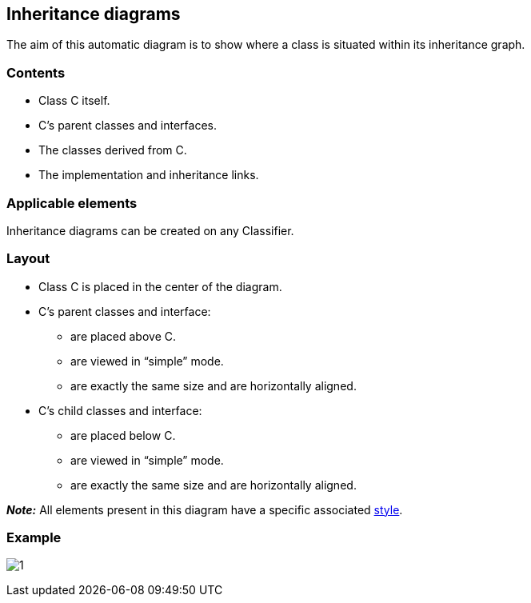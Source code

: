 [[Inheritance-diagrams]]

[[inheritance-diagrams]]
Inheritance diagrams
--------------------

The aim of this automatic diagram is to show where a class is situated within its inheritance graph.

[[Contents]]

[[contents]]
Contents
~~~~~~~~

* Class C itself.
* C’s parent classes and interfaces.
* The classes derived from C.
* The implementation and inheritance links.

[[Applicable-elements]]

[[applicable-elements]]
Applicable elements
~~~~~~~~~~~~~~~~~~~

Inheritance diagrams can be created on any Classifier.

[[Layout]]

[[layout]]
Layout
~~~~~~

* Class C is placed in the center of the diagram.
* C’s parent classes and interface:
** are placed above C.
** are viewed in “simple” mode.
** are exactly the same size and are horizontally aligned.
* C’s child classes and interface:
** are placed below C.
** are viewed in “simple” mode.
** are exactly the same size and are horizontally aligned.

*_Note:_* All elements present in this diagram have a specific associated link:Auto_Diagrams_Styles.html[style].

[[Example]]

[[example]]
Example
~~~~~~~

image:images/Inheritance_diagram/inheritance_diagram.png[1]


